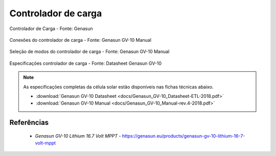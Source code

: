 Controlador de carga
====================

.. figure:: /img/Aerial/vantsolar/controlador_de_carga.png
   :align: center

   Controlador de Carga - Fonte: Genasun

.. figure:: /img/Aerial/vantsolar/conexoes_controlador_de_carga.png
   :align: center

   Conexões do controlador de carga - Fonte: Genasun GV-10 Manual 

.. figure:: /img/Aerial/vantsolar/controlador_de_carga_jumpers.png
   :align: center

   Seleção de modos do controlador de carga - Fonte: Genasun GV-10 Manual

.. figure:: /img/Aerial/vantsolar/especificacoes_controlador_de_carga.png
   :align: center

   Especificações controlador de carga - Fonte: Datasheet Genasun GV-10

.. Note:: 
   As especificações completas da célula solar estão disponíveis nas fichas técnicas abaixo.

   * :download:`Genasun GV-10 Datasheet <docs/Genasun_GV-10_Datasheet-ETL-2018.pdf>` 
   * :download:`Genasun GV-10 Manual <docs/Genasun_GV-10_Manual-rev.4-2018.pdf>` 



Referências
-----------

	* `Genasun GV-10 Lithium 16.7 Volt MPPT` - https://genasun.eu/products/genasun-gv-10-lithium-16-7-volt-mppt


